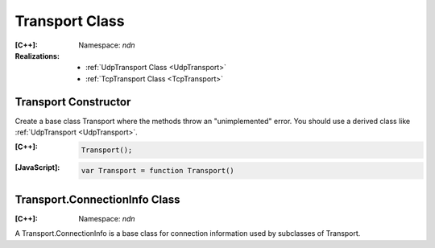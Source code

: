 Transport Class
===============

:[C++]:
    Namespace: `ndn`

:Realizations:

    - :ref:`UdpTransport Class <UdpTransport>`
    - :ref:`TcpTransport Class <TcpTransport>`


Transport Constructor
---------------------

Create a base class Transport where the methods throw an "unimplemented" error. You should use a derived class like :ref:`UdpTransport <UdpTransport>`.

:[C++]:

    .. code-block:: c++

        Transport();

:[JavaScript]:

    .. code-block:: javascript

        var Transport = function Transport()


Transport.ConnectionInfo Class
------------------------------

:[C++]:
    Namespace: `ndn`


A Transport.ConnectionInfo is a base class for connection information used by subclasses of Transport.
